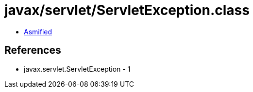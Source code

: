= javax/servlet/ServletException.class

 - link:ServletException-asmified.java[Asmified]

== References

 - javax.servlet.ServletException - 1
